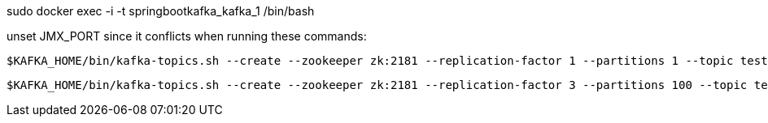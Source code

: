 

sudo docker exec -i -t springbootkafka_kafka_1 /bin/bash

unset JMX_PORT since it conflicts when running these commands:

    $KAFKA_HOME/bin/kafka-topics.sh --create --zookeeper zk:2181 --replication-factor 1 --partitions 1 --topic test

    $KAFKA_HOME/bin/kafka-topics.sh --create --zookeeper zk:2181 --replication-factor 3 --partitions 100 --topic test3-100